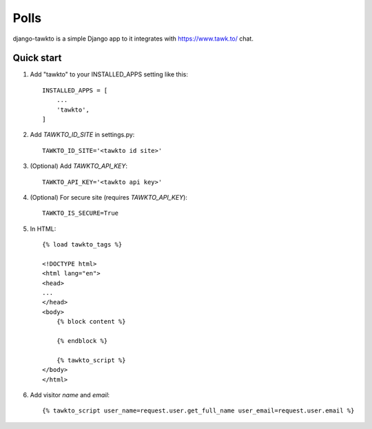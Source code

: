 =====
Polls
=====

django-tawkto is a simple Django app to it integrates with https://www.tawk.to/ chat.


Quick start
-----------

1. Add "tawkto" to your INSTALLED_APPS setting like this::

    INSTALLED_APPS = [
        ...
        'tawkto',
    ]

2. Add `TAWKTO_ID_SITE` in settings.py::

    TAWKTO_ID_SITE='<tawkto id site>'

3. (Optional) Add `TAWKTO_API_KEY`::

    TAWKTO_API_KEY='<tawkto api key>'

4. (Optional) For secure site (requires `TAWKTO_API_KEY`)::

    TAWKTO_IS_SECURE=True

5. In HTML::

    {% load tawkto_tags %}

    <!DOCTYPE html>
    <html lang="en">
    <head>
    ...
    </head>
    <body>
        {% block content %}

        {% endblock %}

        {% tawkto_script %}
    </body>
    </html>

6. Add visitor `name` and `email`::

    {% tawkto_script user_name=request.user.get_full_name user_email=request.user.email %}
